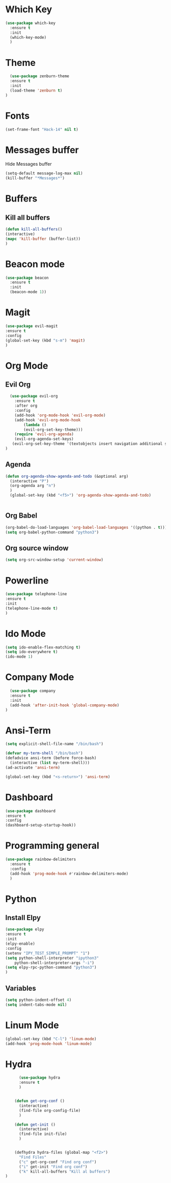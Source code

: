 * Which Key
#+BEGIN_SRC emacs-lisp
(use-package which-key
  :ensure t
  :init
  (which-key-mode)
  )
#+END_SRC

* Theme
  #+BEGIN_SRC emacs-lisp
  (use-package zenburn-theme
  :ensure t
  :init
  (load-theme 'zenburn t)
)

  #+END_SRC
  
* Fonts
  #+BEGIN_SRC emacs-lisp
  (set-frame-font "Hack-14" nil t)
  #+END_SRC
* Messages buffer
  Hide Messages buffer
  #+BEGIN_SRC emacs-lisp
  (setq-default message-log-max nil)
  (kill-buffer "*Messages*")
  #+END_SRC
* Buffers
** Kill all buffers
#+BEGIN_SRC emacs-lisp
  (defun kill-all-buffers()
  (interactive)
  (mapc 'kill-buffer (buffer-list))
  )
#+END_SRC
   
* Beacon mode
#+BEGIN_SRC emacs-lisp
  (use-package beacon
    :ensure t
    :init
    (beacon-mode 1))
#+END_SRC

* Magit
  #+BEGIN_SRC emacs-lisp
    (use-package evil-magit
    :ensure t
    :config
    (global-set-key (kbd "s-m") 'magit)
    )
  #+END_SRC

* Org Mode
** Evil Org
   #+BEGIN_SRC emacs-lisp
  (use-package evil-org
    :ensure t
    :after org
    :config
    (add-hook 'org-mode-hook 'evil-org-mode)
    (add-hook 'evil-org-mode-hook
		(lambda ()
		(evil-org-set-key-theme)))
    (require 'evil-org-agenda)
    (evil-org-agenda-set-keys)
   (evil-org-set-key-theme '(textobjects insert navigation additional shift todo heading))
)
   #+END_SRC
** Agenda
   #+BEGIN_SRC emacs-lisp
     (defun org-agenda-show-agenda-and-todo (&optional arg)
       (interactive "P")
       (org-agenda arg "n")
       )
       (global-set-key (kbd "<f5>") 'org-agenda-show-agenda-and-todo)
       

   #+END_SRC
** Org Babel
   #+BEGIN_SRC emacs-lisp
   (org-babel-do-load-languages 'org-babel-load-languages '((python . t)))
   (setq org-babel-python-command "python3")
   #+END_SRC

** Org source window
   #+BEGIN_SRC emacs-lisp
     (setq org-src-window-setup 'current-window)
   #+END_SRC
* Powerline 
  #+BEGIN_SRC emacs-lisp
      (use-package telephone-line
      :ensure t
      :init 
      (telephone-line-mode t)
      )
  
  #+END_SRC
* Ido Mode
  #+BEGIN_SRC emacs-lisp
    (setq ido-enable-flex-matching t)
    (setq ido-everywhere t)
    (ido-mode 1)
  #+END_SRC
* Company Mode
  #+BEGIN_SRC emacs-lisp
  (use-package company
  :ensure t
  :init 
  (add-hook 'after-init-hook 'global-company-mode)
)
  #+END_SRC
* Ansi-Term
  #+BEGIN_SRC emacs-lisp
    (setq explicit-shell-file-name "/bin/bash")
  
    (defvar my-term-shell "/bin/bash")
    (defadvice ansi-term (before force-bash)
      (interactive (list my-term-shell)))
    (ad-activate 'ansi-term)

    (global-set-key (kbd "<s-return>") 'ansi-term)
  #+END_SRC
* Dashboard
  #+BEGIN_SRC emacs-lisp
  (use-package dashboard
  :ensure t
  :config
  (dashboard-setup-startup-hook))
  #+END_SRC
* Programming general
  #+BEGIN_SRC emacs-lisp
    (use-package rainbow-delimiters
      :ensure t
      :config
      (add-hook 'prog-mode-hook #'rainbow-delimiters-mode)
      )

  #+END_SRC
* Python
** Install Elpy
  #+BEGIN_SRC emacs-lisp
    (use-package elpy
	:ensure t
	:init
	(elpy-enable)
	:config
	(setenv "IPY_TEST_SIMPLE_PROMPT" "1")
	(setq python-shell-interpreter "ipython3"
	    python-shell-interpreter-args "-i")
	(setq elpy-rpc-python-command "python3")
    )
    
  #+END_SRC
** Variables
   #+BEGIN_SRC emacs-lisp
   (setq python-indent-offset 4)
   (setq indent-tabs-mode nil)
   #+END_SRC
* Linum Mode
  #+BEGIN_SRC emacs-lisp
    (global-set-key (kbd "C-l") 'linum-mode)
    (add-hook 'prog-mode-hook 'linum-mode)
  #+END_SRC
* Hydra
  #+BEGIN_SRC emacs-lisp
      (use-package hydra
      :ensure t
      )


    (defun get-org-conf ()
      (interactive)
      (find-file org-config-file)
      )
      
    (defun get-init ()
      (interactive)
      (find-file init-file)
      )
      

    (defhydra hydra-files (global-map "<f2>")
      "Find Files"
      ("c" get-org-conf "Find org conf")
      ("i" get-init "Find org conf")
      ("k" kill-all-buffers "Kill al buffers")
)

  #+END_SRC
